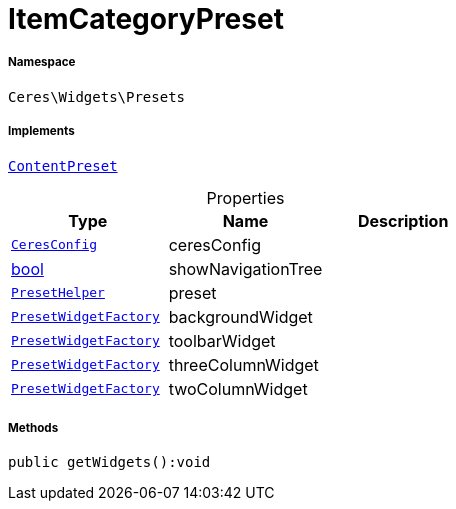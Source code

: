 :table-caption!:
:example-caption!:
:source-highlighter: prettify
:sectids!:
[[ceres__itemcategorypreset]]
= ItemCategoryPreset





===== Namespace

`Ceres\Widgets\Presets`


===== Implements
xref:stable7@interface::Shopbuilder.adoc#shopbuilder_contracts_contentpreset[`ContentPreset`]



.Properties
|===
|Type |Name |Description

|xref:Ceres/Config/CeresConfig.adoc#[`CeresConfig`]
    |ceresConfig
    |
|link:http://php.net/bool[bool^]
    |showNavigationTree
    |
|xref:Ceres/Widgets/Helper/PresetHelper.adoc#[`PresetHelper`]
    |preset
    |
|xref:Ceres/Widgets/Helper/Factories/PresetWidgetFactory.adoc#[`PresetWidgetFactory`]
    |backgroundWidget
    |
|xref:Ceres/Widgets/Helper/Factories/PresetWidgetFactory.adoc#[`PresetWidgetFactory`]
    |toolbarWidget
    |
|xref:Ceres/Widgets/Helper/Factories/PresetWidgetFactory.adoc#[`PresetWidgetFactory`]
    |threeColumnWidget
    |
|xref:Ceres/Widgets/Helper/Factories/PresetWidgetFactory.adoc#[`PresetWidgetFactory`]
    |twoColumnWidget
    |
|===


===== Methods

[source%nowrap, php]
----

public getWidgets():void

----









